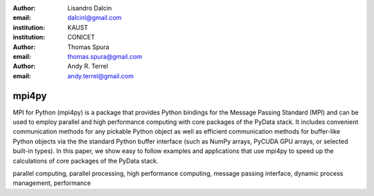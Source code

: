:author: Lisandro Dalcin
:email: dalcinl@gmail.com
:institution: KAUST
:institution: CONICET


:author: Thomas Spura
:email: thomas.spura@gmail.com


:author: Andy R. Terrel
:email: andy.terrel@gmail.com


------
mpi4py
------

.. class:: abstract

MPI for Python (mpi4py) is a package that provides Python bindings for the
Message Passing Standard (MPI) and can be used to employ parallel and high
performance computing with core packages of the PyData stack. It includes
convenient communication methods for any pickable Python object as well as
efficient communication methods for buffer-like Python objects via the the
standard Python buffer interface (such as NumPy arrays, PyCUDA GPU arrays, or
selected built-in types). In this paper, we show easy to follow examples and
applications that use mpi4py to speed up the calculations of core packages of
the PyData stack.

.. _mpi4py: https://bitbucket.org/mpi4py/mpi4py/
.. _MPI: http://www.mpi-forum.org/

.. class:: keywords

parallel computing, parallel processing, high performance computing, message
passing interface, dynamic process management, performance

